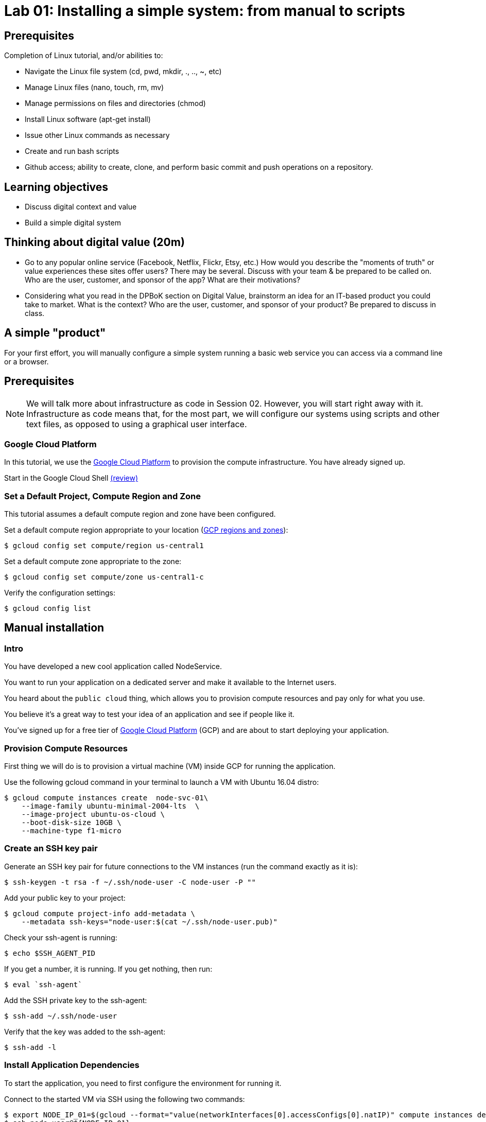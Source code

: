 = Lab 01: Installing a simple system: from manual to scripts

== Prerequisites

Completion of Linux tutorial, and/or abilities to: 

* Navigate the Linux file system (cd, pwd, mkdir, ., .., ~, etc)
* Manage Linux files (nano, touch, rm, mv)
* Manage permissions on files and directories (chmod)
* Install Linux software (apt-get install)
* Issue other Linux commands as necessary
* Create and run bash scripts
* Github access; ability to create, clone, and perform basic commit and push operations on a repository. 

== Learning objectives

* Discuss digital context and value
* Build a simple digital system

== Thinking about digital value (20m)

* Go to any popular online service (Facebook, Netflix, Flickr, Etsy, etc.) How would you describe the "moments of truth" or value experiences these sites offer users? There may be several. Discuss with your team & be prepared to be called on. Who are the user, customer, and sponsor of the app? What are their motivations?

* Considering what you read in the DPBoK section on Digital Value, brainstorm an idea for an IT-based product you could take to market. What is the context? Who are the user, customer, and sponsor of your product? Be prepared to discuss in class.

== A simple "product"

For your first effort, you will manually configure a simple system running a basic web service you can access via a command line or a browser. 

== Prerequisites

NOTE: We will talk more about infrastructure as code in Session 02. However, you will start right away with it. Infrastructure as code means that, for the most part, we will configure our systems using scripts and other text files, as opposed to using a graphical user interface. 

=== Google Cloud Platform

In this tutorial, we use the https://cloud.google.com/[Google Cloud Platform] to provision the compute infrastructure. You have already signed up.

Start in the Google Cloud Shell
https://cloud.google.com/shell/docs/using-cloud-shell[(review)]

=== Set a Default Project, Compute Region and Zone

This tutorial assumes a default compute region and zone have been configured.

Set a default compute region appropriate to your location (https://cloud.google.com/compute/docs/regions-zones[GCP regions and zones]):

[source,bash]
----
$ gcloud config set compute/region us-central1
----

Set a default compute zone appropriate to the zone:

[source,bash]
----
$ gcloud config set compute/zone us-central1-c
----

Verify the configuration settings:

[source,bash]
----
$ gcloud config list
----

== Manual installation

=== Intro

You have developed a new cool application called NodeService.

You want to run your application on a dedicated server and make it available to the Internet users.

You heard about the `public cloud` thing, which allows you to provision compute resources and pay only for what you use.

You believe it's a great way to test your idea of an application and see if people like it.

You've signed up for a free tier of https://cloud.google.com/[Google Cloud Platform] (GCP) and are about to start deploying your application.

=== Provision Compute Resources

First thing we will do is to provision a virtual machine (VM) inside GCP for running the application.

Use the following gcloud command in your terminal to launch a VM with Ubuntu 16.04 distro:

[source,bash]
----
$ gcloud compute instances create  node-svc-01\
    --image-family ubuntu-minimal-2004-lts  \
    --image-project ubuntu-os-cloud \
    --boot-disk-size 10GB \
    --machine-type f1-micro
----

=== Create an SSH key pair

Generate an SSH key pair for future connections to the VM instances (run the command exactly as it is):

[source,bash]
----
$ ssh-keygen -t rsa -f ~/.ssh/node-user -C node-user -P ""
----

Add your public key to your project:

[source,bash]
----
$ gcloud compute project-info add-metadata \
    --metadata ssh-keys="node-user:$(cat ~/.ssh/node-user.pub)"
----

Check your ssh-agent is running:

[source,bash]
----
$ echo $SSH_AGENT_PID
----

If you get a number, it is running.
If you get nothing, then run:

[source,bash]
----
$ eval `ssh-agent`
----

Add the SSH private key to the ssh-agent:

 $ ssh-add ~/.ssh/node-user

Verify that the key was added to the ssh-agent:

[source,bash]
----
$ ssh-add -l
----

=== Install Application Dependencies

To start the application, you need to first configure the environment for running it.

Connect to the started VM via SSH using the following two commands:

[source,bash]
----
$ export NODE_IP_01=$(gcloud --format="value(networkInterfaces[0].accessConfigs[0].natIP)" compute instances describe node-svc-01)
$ ssh node-user@${NODE_IP_01}
----

Install Node and npm:

[source,bash]
----
$ sudo apt-get update -y
$ sudo apt-get install -y nodejs npm
----

Check the installed version of Node:

[source,bash]
----
$ node -v
----

Make an application directory and get the application files: 

[source,bash]
----
$ mkdir node-svc && cd node-svc
$ wget https://raw.githubusercontent.com/dm-academy/node-svc/01/server.js
$ wget https://raw.githubusercontent.com/dm-academy/node-svc/01/package.json
 
----

Initialize npm (Node Package Manager) and install express:

[source,bash]
----
$ npm install
----

=== Start the Application

Look at the server.js file (`cat`).
We will discuss in class.

Start the Node web server:

[source,bash]
----
$ nodejs server.js &
(various console output)
----

Test it:

[source,bash]
----
$ curl localhost:3000
(various console output)
----

=== Access the Application

Open a firewall port the application is listening on (note that the following command should be run on the Google Cloud Shell):

[source,bash]
----
$ gcloud compute firewall-rules create allow-node-svc-tcp-3000 \
    --network default \
    --action allow \
    --direction ingress \
    --rules tcp:3000 \
    --source-ranges 0.0.0.0/0
----

Get the public IP of the VM:

[source,bash]
----
$ gcloud --format="value(networkInterfaces[0].accessConfigs[0].natIP)" compute instances describe node-svc-01
----

Now open your browser and try to reach the application at the public IP and port 3000.

For example, I put in my browser the following URL http://104.155.1.152:3000, but note that you'll have your own IP address.

=== Tear it down

Congrats! You've just deployed your application. It is running on a dedicated set of compute resources in the cloud and is accessible by a public IP. Now Internet users can enjoy using your application. (Well, it's not very useful, but it at least responds with "successful request.")

Now that you've got the idea of what sort of steps you have to take to deploy your code from your local machine to a virtual server running in the cloud, let's see how we can do it more efficiently.

Destroy the current VM and firewall rule and move to the next step:

[source,bash]
----
$ gcloud compute instances delete -q node-svc-01
$ gcloud compute firewall-rules delete -q allow-node-svc-tcp-3000
----

== Scripted install

In the previous section, you deployed the https://github.com/dm-academy/node-svc[node-svc] application by connecting to a VM via SSH and running commands in the terminal one by one. In this lab, we'll try to automate this process a little by using `scripts`.

Also, because systems that only have one node are uncommon and not very interesting for us, you will build a simple two-node system. The node-svc application can interact with multiple versions of itself running on various nodes. 

=== Intro

Now think about what happens if your application becomes so popular that one virtual machine can't handle all the load of incoming requests. Or what happens when your application somehow crashes? Debugging a problem can take a long time and it would most likely be much faster to launch and configure a new VM than trying to fix what's broken.

In all of these cases we face the task of provisioning new virtual machines, installing the required software and repeating all of the configurations we've made in the previous section over and over again.

Doing it manually is boring, error-prone and time-consuming.

The most obvious way for improvement is using Bash scripts which allow us to run sets of commands put in a single file.  So let's try this.

=== Infrastructure as Code project

Starting from this section, we're going to use a git repo for saving all the work done in this tutorial.

* Log into your Github account, go to https://github.com/dm-academy/node-svc and, USING IT AS A TEMPLATE, create a repository called <my St Thomas ID>-SEIS664. For example, `maty0145-SEIS664`.
* No README, license, or .gitignore.
* BE SURE TO CHECK OUT ALL BRANCHES.
* Copy the URL.

NOTE: In these labs, anything in between <> means you have to think and substitute the appropriate value.

Clone it locally:

[source,bash]
----
$ git clone <Github URL of your new repository>
----

Check out this section's branch:

[source,bash]
----
$ cd <your repo>
$ git checkout 01
----

If you make changes, you push your changes up to Github with these commands (but not right now):

[source,bash]
----
$ git add . -A
$ git commit -m "first Lab 01 commit" # should be relevant to the changes you made
$ git push origin 01
----
NOTE: `01` in this case refers to the branch we are currently working on. In future cases, this statement might look like `git push origin 02` or `git push origin master`.

Always issue these commands several times during each session. (They won't work on an empty directory, however, so wait until you've completed your first script.)

=== Provisioning script

We can automate the process of creating the VM and the firewall rule. In the 01 branch review the script `provision.sh` and run it in the Google Cloud Shell:

[source,bash]
----
$ chmod +x provision.sh  # changing permissions if you need to
$ ./provision.sh # you have to include the './'
----

You should see results similar to:

[source,bash]
----
WARNING: You have selected a disk size of under [200GB]. This may result in poor I/O performance. For more information, see: https://developers.google.com/compute/docs/disks#performance.
Created [https://www.googleapis.com/compute/v1/projects/proven-sum-252123/zones/us-central1-c/instances/node-svc].
NAME      ZONE           MACHINE_TYPE   PREEMPTIBLE  INTERNAL_IP    EXTERNAL_IP  STATUS
node-svc  us-central1-c  n1-standard-1               10.128.15.202  34.69.206.6  RUNNING
Creating firewall...⠹Created [https://www.googleapis.com/compute/v1/projects/proven-sum-252123/global/firewalls/allow-node-svc-3000].
Creating firewall...done.
NAME                 NETWORK  DIRECTION  PRIORITY  ALLOW     DENY  DISABLED
allow-node-svc-3000  default  INGRESS    1000      tcp:3000        False
----

=== Installation script

Before we can run our application, we need to create a running environment for it by installing dependent packages and configuring the OS. Then we copy the application, initialize NPM and download express.js, and start the server.

We are going to use the same commands we used before to do that, but this time, instead of running commands one by one, we'll create a `bash script` to save us some struggle.

In the node-svc directory confirm that the bash script `config.sh` will install node, npm, express, and git, and the script `install.sh` to download the app and initialize node. You may need to modify the script(s).

NOTE: Why two scripts? Discuss in class.

=== Run the scripts

The script doesn't do us any good in the Google Cloud Shell. You need it on the VMs. 

Copy the script to the created VMs. The example below just is for one. What do you need to do to copy it to the other one?

[source,bash]
----
$ NODE_IP_01=$(gcloud --format="value(networkInterfaces[0].accessConfigs[0].natIP)" compute instances describe node-svc-01)
$ scp -r config.sh install.sh node-user@${NODE_IP_01}:/home/node-user
----

What is scp? Look it up.

If sucessful, you should see something like:

[source,bash]
----
config.sh                                                              100%  214   279.9KB/s   00:00
install.sh                                                              100%  214   279.9KB/s   00:00
----

NOTE: See the FAQ if you get `Offending ECDSA key` or `Permission denied (publickey).`

Connect to the VM via SSH:

[source,bash]
----
$ ssh node-user@${NODE_IP_01}
----

Have a look at what's in the directory (use `ls` and `cat`). Do you understand exactly how it got there? If you do not, ask.

Run the script and launch the server:

[source,bash]
----
$ chmod +x *.sh
$ sudo ./config.sh && ./install.sh # running 2 commands on one line
$ sudo nodejs node-svc/server.js &
----

The last output should start with `Running on 3000` followed by various startup messages.
You may need to hit Return or Enter to get a command prompt.

To test that the server is running locally, type:

[source,bash]
----
$ curl localhost:3000
----

You should receive this:

[source,bash]
----
DateIPStamp reached with {"action":"GET"} 127.0.0.1
Console: / Server returned success on get.
{"action":"GET","arrTimeStamp":["127.0.0.1 Sat Sep 05 2020 19:05:39 GMT+0000 (Coordinated Universal Time)"]}
----

=== Access the Application

Now, let's access the application in your browser by its public IP (don't forget to specify the port 3000).

Open another terminal and run the following command to get a public IP of the VM:

[source,bash]
----
$ gcloud --format="value(networkInterfaces[0].accessConfigs[0].natIP)" compute instances describe node-svc-01
----
=== Add another node
Now, create and install the application on a new node. Call it node-svc-02. 
First exit out of node-svc-01 by typing:
exit

Go to section:
===Run the scripts
Follow all the above steps, substituting node-svc-01 for node-svc-02 and NODE_IP_01 to NODE_IP_02 as needed.

Once you have added both nodes, you can see them interact by accessing either URL with an extension of "/2" or greater, e.g.: 

[source,bash]
----
curl http://${NODE_IP_01}:3000/2
----

*REQUIRED: As evidence of lab completion, please post a screen shot of the node-svc output for the above _as a direct message to me_ in Teams.*

We will discuss the node-svc application further in class. 

=== Destroy (de-provision) the resources by script

In the 01 directory review the script `deprovision.sh`.

Set permissions correctly if needed (see previous) and execute. You should get results like:

`+bash Deleted [https://www.googleapis.com/compute/v1/projects/proven-sum-252123/zones/us-central1-c/instances/node-svc-01].
 Deleted [https://www.googleapis.com/compute/v1/projects/proven-sum-252123/zones/us-central1-c/instances/node-svc-02]
Deleted [https://www.googleapis.com/compute/v1/projects/proven-sum-252123/global/firewalls/allow-node-svc-tcp-3000].+`

=== Save and commit the work

If you made any changes, using your git skills, save and commit the scripts created in this section into your repo.

=== Conclusion

Scripts helped us to save some time and effort of manually running every command one by one to configure the system and start the application.

The process of system configuration becomes more or less standardized and less error-prone, as you put commands in the order they should be run and test it to ensure it works as expected.

It's also a first step we've made in the direction of automating operations work.

But scripts are not suitable for every operations task and have many downsides. We'll discuss more on that in the next sections.






